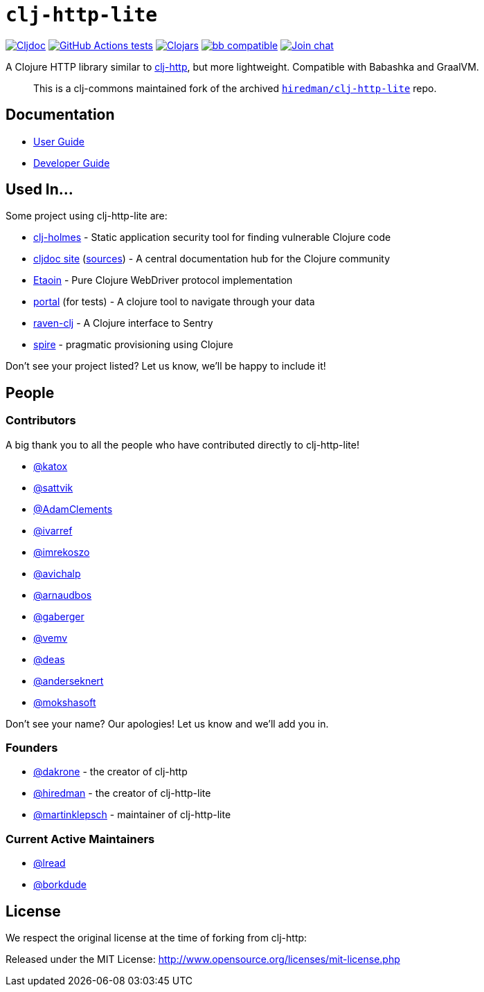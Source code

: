 = `clj-http-lite`
:project-src-coords: clj-commons/clj-http-lite
:project-mvn-coords: org.clj-commons/clj-http-lite
:url-doc: https://cljdoc.org/d/{project-mvn-coords}

// Badges
link:{url-doc}[image:https://cljdoc.org/badge/{project-mvn-coords}[Cljdoc]] 
https://github.com/{project-src-coords}/actions/workflows/tests.yml[image:https://github.com/{project-src-coords}/workflows/tests/badge.svg[GitHub Actions tests]]
https://clojars.org/{project-mvn-coords}[image:https://img.shields.io/clojars/v/{project-mvn-coords}.svg[Clojars]]
https://babashka.org[image:https://raw.githubusercontent.com/babashka/babashka/master/logo/badge.svg[bb compatible]]
https://clojurians.slack.com/archives/C03UZ1Y8414[image:https://img.shields.io/badge/slack-join_chat-brightgreen.svg[Join chat]]

A Clojure HTTP library similar to http://github.com/dakrone/clj-http[clj-http], but more lightweight.
Compatible with Babashka and GraalVM.
____
This is a clj-commons maintained fork of the archived https://github.com/hiredman/clj-http-lite[`hiredman/clj-http-lite`] repo.
____

== Documentation

* link:doc/01-user-guide.adoc[User Guide]
* link:doc/02-developer-guide.adoc[Developer Guide]

== Used In...
Some project using clj-http-lite are:

* https://github.com/clj-holmes/clj-holmes[clj-holmes] - Static application security tool for finding vulnerable Clojure code
* https://cljdoc.org/[cljdoc site] (https://github.com/cljdoc/cljdoc[sources]) - A central documentation hub for the Clojure community
* https://github.com/clj-commons/etaoin[Etaoin] - Pure Clojure WebDriver protocol implementation
* https://github.com/djblue/portal[portal] (for tests)  - A clojure tool to navigate through your data
* https://github.com/sethtrain/raven-clj[raven-clj] - A Clojure interface to Sentry
* https://github.com/epiccastle/spire[spire] - pragmatic provisioning using Clojure

Don't see your project listed? Let us know, we'll be happy to include it!

== People

=== Contributors

A big thank you to all the people who have contributed directly to clj-http-lite!

* https://github.com/katox[@katox]
* https://github.com/sattvik[@sattvik]
* https://github.com/AdamClements[@AdamClements]
* https://github.com/ivarref[@ivarref]
* https://github.com/imrekoszo[@imrekoszo]
* https://github.com/avichalp[@avichalp] 
* https://github.com/arnaudbos[@arnaudbos]
* https://github.com/gaberger[@gaberger]
* https://github.com/vemv[@vemv]
* https://github.com/deas[@deas]
* https://github.com/anderseknert[@anderseknert]
* https://github.com/mokshasoft[@mokshasoft]

Don't see your name? Our apologies! Let us know and we'll add you in.

=== Founders

* https://github.com/dakrone[@dakrone] - the creator of clj-http
* https://github.com/hiredman[@hiredman] - the creator of clj-http-lite
* https://github.com/martinklepsch[@martinklepsch] - maintainer of clj-http-lite

=== Current Active Maintainers

* https://github.com/lread[@lread]
* https://github.com/borkdude[@borkdude]

== License
We respect the original license at the time of forking from clj-http:

Released under the MIT License: http://www.opensource.org/licenses/mit-license.php
